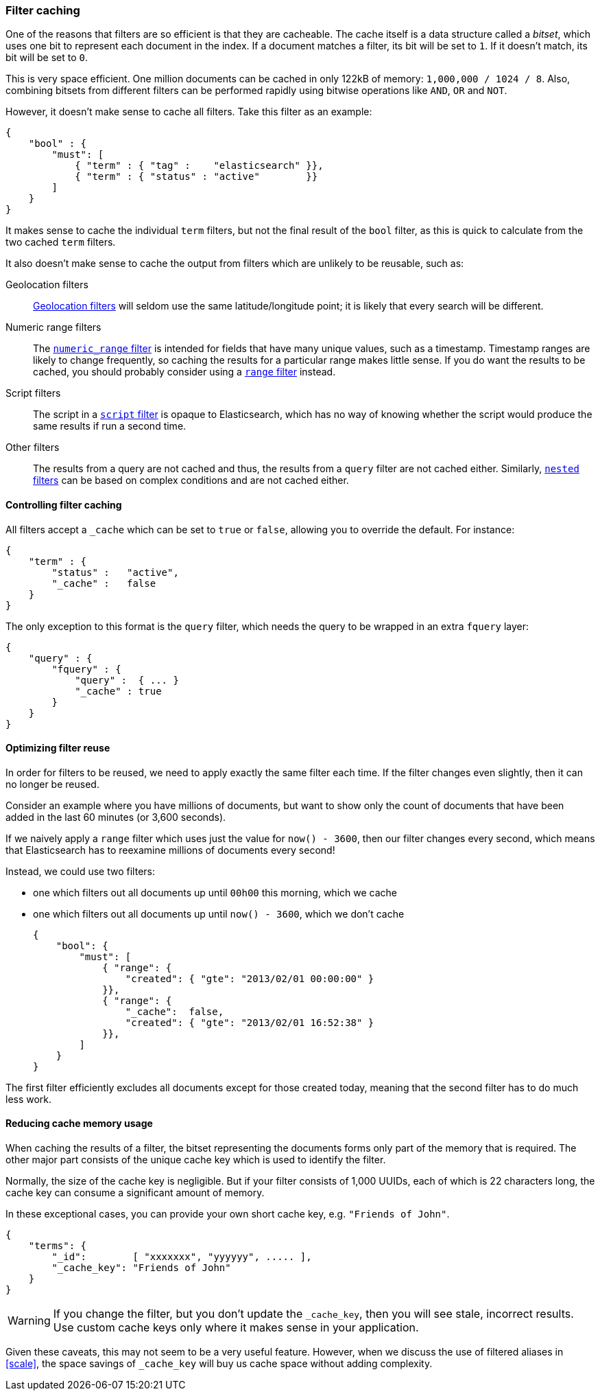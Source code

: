 [[filter-caching]]
=== Filter caching

One of the reasons that filters are so efficient is that they are
cacheable. The cache itself is a data structure called a _bitset_,
which uses one bit to represent each document in the index.  If a document
matches a filter, its bit will be set to `1`.  If it doesn't match, its bit
will be set to `0`.

This is very space efficient.  One million documents can be cached in only
122kB of memory: `1,000,000 / 1024 / 8`. Also, combining bitsets from
different filters can be performed rapidly using bitwise operations like
`AND`, `OR` and `NOT`.

However, it doesn't make sense to cache all filters.  Take this filter
as an example:

    {
        "bool" : {
            "must": [
                { "term" : { "tag" :    "elasticsearch" }},
                { "term" : { "status" : "active"        }}
            ]
        }
    }

It makes sense to cache the individual `term` filters, but not the
final result of the `bool` filter, as this is quick to calculate from the
two cached `term` filters.

It also doesn't make sense to cache the output from filters which are unlikely
to be reusable, such as:

Geolocation filters::

<<geoloc-filters,Geolocation filters>> will seldom use the same
latitude/longitude point; it is likely that every search will be
different.

Numeric range filters::

The <<numeric-range-filter,`numeric_range` filter>> is intended for fields
that have many unique values, such as a timestamp. Timestamp ranges
are likely to change frequently, so caching the results for a particular
range makes little sense.
If you do want the results to be cached, you should probably consider
using a <<range-filter,`range` filter>> instead.

Script filters::

The script in a <<script-filter,`script` filter>> is opaque to Elasticsearch,
which has no way of knowing whether the script would produce the same results
if run a second time.

Other filters::

The results from a query are not cached and thus, the results from
a `query` filter are not cached either. Similarly,
<<nested-filter,`nested` filters>> can be based on complex conditions and
are not cached either.

==== Controlling filter caching

All filters accept a `_cache` which can be set to `true` or `false`,
allowing you to override the default.  For instance:

    {
        "term" : {
            "status" :   "active",
            "_cache" :   false
        }
    }

The only exception to this format is the `query` filter, which needs
the query to be wrapped in an extra `fquery` layer:

    {
        "query" : {
            "fquery" : {
                "query" :  { ... }
                "_cache" : true
            }
        }
    }

==== Optimizing filter reuse

In order for filters to be reused, we need to apply exactly the same filter
each time.  If the filter changes even slightly, then it can no longer be
reused.

Consider an example where you have millions of documents, but want to show only
the count of documents that have been added in the last 60 minutes (or 3,600
seconds).

If we naively apply a `range` filter which uses just the value for
`now() - 3600`, then our filter changes every second, which means that
Elasticsearch has to reexamine millions of documents every second!

Instead, we could use two filters:

* one which filters out all documents up until `00h00` this morning, which we
  cache
* one which filters out all documents up until `now() - 3600`, which we don't
  cache

    {
        "bool": {
            "must": [
                { "range": {
                    "created": { "gte": "2013/02/01 00:00:00" }
                }},
                { "range": {
                    "_cache":  false,
                    "created": { "gte": "2013/02/01 16:52:38" }
                }},
            ]
        }
    }

The first filter efficiently excludes all documents except for those created
today, meaning that the second filter has to do much less work.

==== Reducing cache memory usage

When caching the results of a filter, the bitset representing the documents
forms only part of the memory that is required.  The other major part consists
of the unique cache key which is used to identify the filter.

Normally, the size of the cache key is negligible. But if your filter
consists of 1,000 UUIDs, each of which is 22 characters long, the cache
key can consume a significant amount of memory.

In these exceptional cases, you can provide your own short cache key,
e.g. `"Friends of John"`.

    {
        "terms": {
            "_id":        [ "xxxxxxx", "yyyyyy", ..... ],
            "_cache_key": "Friends of John"
        }
    }

[WARNING]
====
If you change the filter, but you don't update the `_cache_key`, then you
will see stale, incorrect results. Use custom cache keys only where it
makes sense in your application.

====

Given these caveats, this may not seem to be a very useful feature.
However, when we discuss the use of filtered aliases in <<scale>>, the space
savings of `_cache_key` will buy us cache space without adding complexity.
